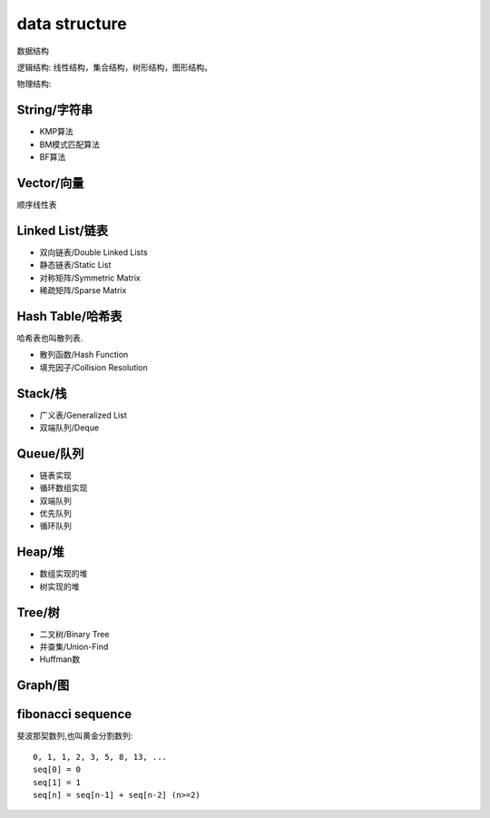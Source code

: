 .. _datastructure:

data structure
==============

数据结构

逻辑结构: 线性结构，集合结构，树形结构，图形结构。

物理结构:



String/字符串
-------------

* KMP算法
* BM模式匹配算法
* BF算法

Vector/向量
------------

顺序线性表


Linked List/链表
-------------------------

* 双向链表/Double Linked Lists
* 静态链表/Static List
* 对称矩阵/Symmetric Matrix
* 稀疏矩阵/Sparse Matrix

Hash Table/哈希表
------------------

哈希表也叫散列表.

* 散列函数/Hash Function
* 填充因子/Collision Resolution

Stack/栈
---------

* 广义表/Generalized List
* 双端队列/Deque

Queue/队列
-----------

* 链表实现
* 循环数组实现
* 双端队列
* 优先队列
* 循环队列

Heap/堆
--------

* 数组实现的堆
* 树实现的堆


Tree/树
--------

* 二叉树/Binary Tree
* 并查集/Union-Find
* Huffman数

Graph/图
---------



fibonacci sequence
-------------------

斐波那契数列,也叫黄金分割数列::

    0, 1, 1, 2, 3, 5, 8, 13, ...
    seq[0] = 0
    seq[1] = 1
    seq[n] = seq[n-1] + seq[n-2] (n>=2)
